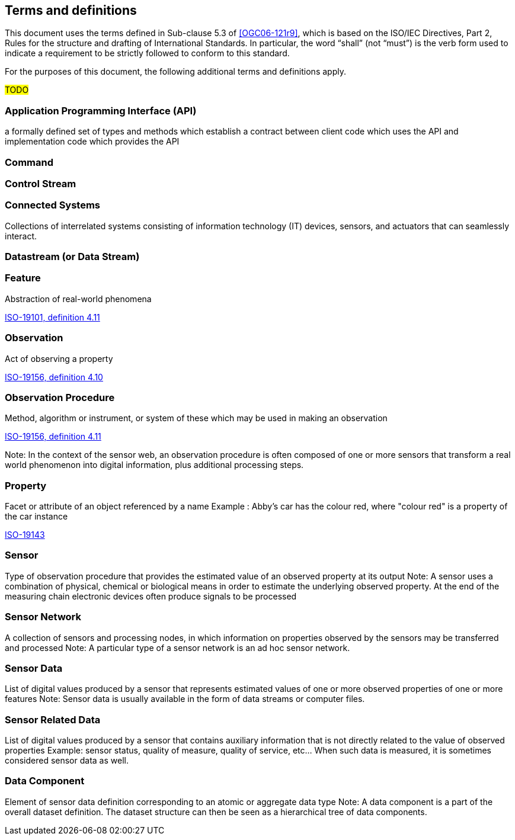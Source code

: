 == Terms and definitions

This document uses the terms defined in Sub-clause 5.3 of <<OGC06-121r9>>, which is based on the ISO/IEC Directives, Part 2, Rules for the structure and drafting of International Standards. In particular, the word "`shall`" (not "`must`") is the verb form used to indicate a requirement to be strictly followed to conform to this standard.

For the purposes of this document, the following additional terms and definitions apply.

#TODO# 

=== Application Programming Interface (API)
a formally defined set of types and methods which establish a contract between client code which uses the API
and implementation code which provides the API

=== Command


=== Control Stream


=== Connected Systems
Collections of interrelated systems consisting of information technology (IT) devices, sensors, and actuators that can seamlessly interact.

=== Datastream (or Data Stream)


=== Feature
Abstraction of real-world phenomena

[.source]
<<ISO19101, ISO-19101, definition 4.11>>

=== Observation
Act of observing a property

[.source]
<<ISO19156, ISO-19156, definition 4.10>>

=== Observation Procedure
Method, algorithm or instrument, or system of these which may be used in making an observation

[.source]
<<ISO19156, ISO-19156, definition 4.11>>

Note: In the context of the sensor web, an observation procedure is often composed of one or more sensors that transform a real world phenomenon into digital information, plus additional processing steps.

=== Property
Facet or attribute of an object referenced by a name 
Example	: Abby's car has the colour red, where "colour red" is a property of the car instance

[.source]
<<ISO19143, ISO-19143>>

=== Sensor
Type of observation procedure that provides the estimated value of an observed property at its output
Note: A sensor uses a combination of physical, chemical or biological means in order to estimate the underlying observed property. At the end of the measuring chain electronic devices often produce signals to be processed

=== Sensor Network
A collection of sensors and processing nodes, in which information on properties observed by the sensors may be transferred and processed
Note:	 A particular type of a sensor network is an ad hoc sensor network.

=== Sensor Data
List of digital values produced by a sensor that represents estimated values of one or more observed properties of one or more features
Note: Sensor data is usually available in the form of data streams or computer files.

=== Sensor Related Data
List of digital values produced by a sensor that contains auxiliary information that is not directly related to the value of observed properties
Example: sensor status, quality of measure, quality of service, etc… When such data is measured, it is sometimes considered sensor data as well.

=== Data Component
Element of sensor data definition corresponding to an atomic or aggregate data type
Note: A data component is a part of the overall dataset definition. The dataset structure can then be seen as a hierarchical tree of data components. 
